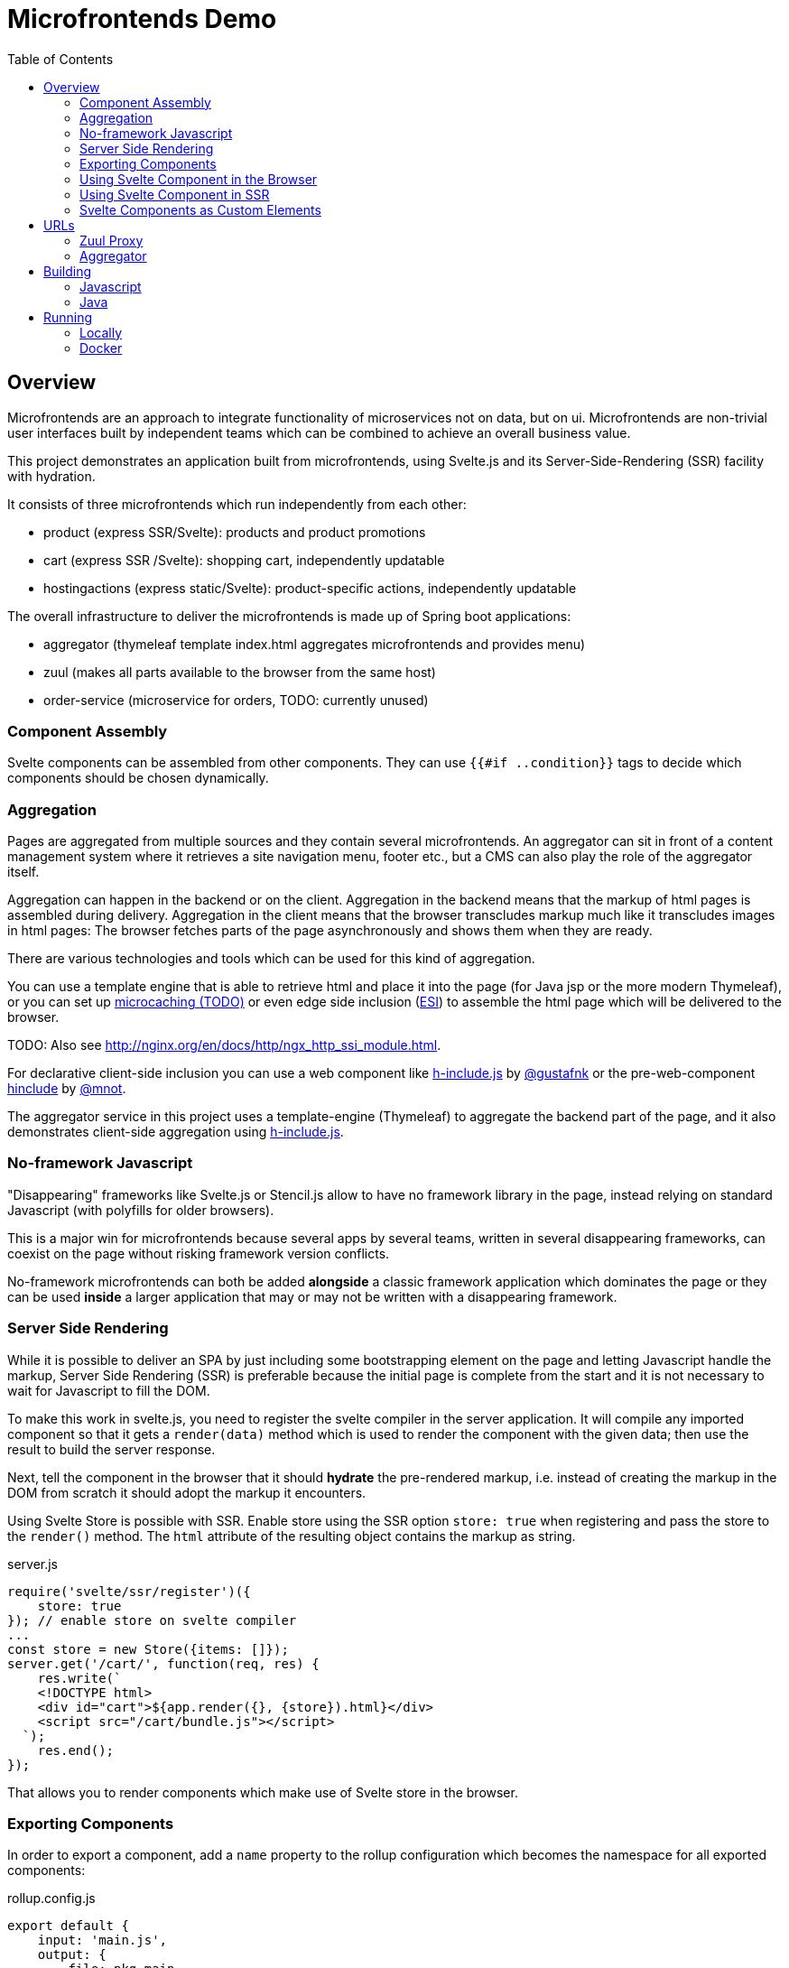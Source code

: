 = Microfrontends Demo
:toc:
:icons: font

== Overview
Microfrontends are an approach to integrate functionality of microservices not on data, but on ui. Microfrontends are non-trivial user interfaces built by independent teams which can be combined to achieve an overall business value.

This project demonstrates an application built from microfrontends, using Svelte.js and its Server-Side-Rendering (SSR) facility with hydration.

It consists of three microfrontends which run independently from each other:

* product (express SSR/Svelte): products and product promotions
* cart (express SSR /Svelte): shopping cart, independently updatable
* hostingactions (express static/Svelte): product-specific actions, independently updatable

The overall infrastructure to deliver the microfrontends is made up of Spring boot applications:

* aggregator (thymeleaf template index.html aggregates microfrontends and provides menu)
* zuul (makes all parts available to the browser from the same host)
* order-service (microservice for orders, TODO: currently unused)

=== Component Assembly
Svelte components can be assembled from other components. They can use `{{#if ..condition}}` tags to decide which components should be chosen dynamically.

=== Aggregation
Pages are aggregated from multiple sources and they contain several microfrontends. An aggregator can sit in front of a content management system where it retrieves a site navigation menu, footer etc., but a CMS can also play the role of the aggregator itself.

Aggregation can happen in the backend or on the client. Aggregation in the backend means that the markup of html pages is assembled during delivery. Aggregation in the client means that the browser transcludes markup much like it transcludes images in html pages: The browser fetches parts of the page asynchronously and shows them when they are ready.

There are various technologies and tools which can be used for this kind of aggregation.

You can use a template engine that is able to retrieve html and place it into the page (for Java jsp or the more modern Thymeleaf), or you can set up https://www.nginx.com/blog/benefits-of-microcaching-nginx/[microcaching (TODO)] or even edge side inclusion (http://www.globaldots.com/edge-side-includes-esi-complete-overview/[ESI]) to assemble the html page which will be delivered to the browser.

TODO: Also see http://nginx.org/en/docs/http/ngx_http_ssi_module.html.

For declarative client-side inclusion you can use a web component like https://github.com/gustafnk/h-include[h-include.js] by https://github.com/gustafnk/[@gustafnk] or the pre-web-component https://github.com/mnot/hinclude[hinclude] by https://github.com/mnot/[@mnot].

The aggregator service in this project uses a template-engine (Thymeleaf) to aggregate the backend part of the page, and it also demonstrates client-side aggregation using https://github.com/gustafnk/h-include[h-include.js].

=== No-framework Javascript
"Disappearing" frameworks like Svelte.js or Stencil.js allow to have no framework library in the page, instead relying on standard Javascript (with polyfills for older browsers).

This is a major win for microfrontends because several apps by several teams, written in several disappearing frameworks, can coexist on the page without risking framework version conflicts.

No-framework microfrontends can both be added *alongside* a classic framework application which dominates the page or they can be used *inside* a larger application that may or may not be written with a disappearing framework.

=== Server Side Rendering
While it is possible to deliver an SPA by just including some bootstrapping element on the page and letting Javascript handle the markup, Server Side Rendering (SSR) is preferable because the initial page is complete from the start and it is not necessary to wait for Javascript to fill the DOM.

To make this work in svelte.js, you need to register the svelte compiler in the server application. It will compile any imported component so that it gets a `render(data)` method which is used to render the component with the given data; then use the result to build the server response.

Next, tell the component in the browser that it should *hydrate* the pre-rendered markup, i.e. instead of creating the markup in the DOM from scratch it should adopt the markup it encounters.

Using Svelte Store is possible with SSR. Enable store using the SSR option `store: true` when registering and pass the store to the `render()` method. The `html` attribute of the resulting object contains the markup as string.

.server.js
[source, javascript]
----
require('svelte/ssr/register')({
    store: true
}); // enable store on svelte compiler
...
const store = new Store({items: []});
server.get('/cart/', function(req, res) {
    res.write(`
    <!DOCTYPE html>
    <div id="cart">${app.render({}, {store}).html}</div>
    <script src="/cart/bundle.js"></script>
  `);
    res.end();
});
----
That allows you to render components which make use of Svelte store in the browser.


=== Exporting Components
In order to export a component, add a `name` property to the rollup configuration which becomes the namespace for all exported components:

.rollup.config.js
[source, javascript]
----
export default {
    input: 'main.js',
    output: {
        file: pkg.main,
        format: 'iife',
        name: 'productcomponents',
        sourcemap: true
    }
}
----

To make the component available, add an `export default` statement to the file you have defined as `input` in _rollup.config.js_:

.main.js
[source, javascript]
----
import Product from './components/Product.html';

...

export default {
    Product
};

----

To allow Svelte applications to import the component in uncompiled form so that they can be built with the compiler version matching that application, either add a `svelte` property for a single exported component to _package.json_:

.package.json
[source, javascript]
----
{
  "name": "singlecomponent", // <1>
  "version": "0.0.1",
  "svelte": "src/MyComponent.html"  // <2>
}
----
<1> name of the package for imports
<2> _MyComponent.html_ in the _/src_ folder becomes importable as `import MyComponent from 'singlecomponent'`

or a 'svelte.root' property for multiple exported components:

.package.json
[source, javascript]
----
{
  "name": "cartcomponents", // <1>
  "version": "0.0.1",
  "svelte.root": "components"  // <2>
}
----
<1> name of the package for imports
<2> _Cart.html_ in the _/components_ folder becomes importable as `import Cart from 'cartcomponents/Cart.html'`, likewise _CartStatus.html_ and _AddToCart.html_ from the same folder.

See https://github.com/rollup/rollup-plugin-svelte#pkgsvelte-and-pkgsvelteroot[pkg.svelte] for more details.

=== Using Svelte Component in the Browser

When building a Svelte app that uses an external Svelte component, you have to decide whether you want to **bundle the component** with your app or **pick up** the component from the browser page at runtime.

If you bundle the external component, it will become part of your Svelte application package. If you need a new version of the external component, you will have to update the component's version in your application package and build a new version of your application.

If you pick up the external component from the page, the external component can be updated independently of your application, although it appears inside your application.

==== As Bundled Dependency

*Bundling* an external component is simple: add the package to _package.json_ so that it will be imported from _node_modules_, make sure the build finds the component there (e.g. by adding the `rollup-plugin-resolve` plugin to your _rollup.config.js_) and write an import statement in your component as usual that references the component in the external package.

    import ExternalComponent from 'othercomponent/ExternalComponent.html'

==== As External Dependency

*Picking up* the component from the browser page requires that you add a `<script src="othercomponent/bundle.js" />` tag to the page. The `othercomponent` package must of course export the desired components in a distribution suitable for the browser as described in <<exporting-components>>. When the `othercomponent/bundle.js` script is executed, it will add the exported components to the page in the namespace of the othercomponent bundle.

Your application's bundling configuration must be told that it should not try to resolve the component from _node_modules_, rather it should treat it as external dependency and look for it in the global context.

.rollup.config.js
[source, javascript]
----
{
    input: 'main.js',
    output: {
        file: pkg.browser,
        format: 'iife',
        sourcemap: true
    },
    external: ['hostingactions/EmailAction.html'], // <1>
    globals: {
        'hostingactions/EmailAction.html' : 'hostingactions.EmailAction' // <2>
    }
}

----
<1> Tells rollup that the component imported as `hostingactions/EmailAction.html` is a runtime dependency
<2> Tells rollup the identifier it should use to inject the dependency from the browser page, must match the name under which the component is exported from the component module.

=== Using Svelte Component in SSR

Requires a commonjs bundle of the application.

TODO: verify how external and bundled components are pulled in

=== Svelte Components as Custom Elements
Add a `tag` property to each component you want to use as custom-element and assign a kebab-case tag name with at least one hyphen in it.

.components/Product.html
[source, html]
----
<script>
    export default {
        tag: 'product-card'
    };
</script>
----
Since custom elements v1 must be real class files, they cannot be compiled to ES5. That can be achieved by telling buble not to transform classes. Also tell the svelte compiler to create custom components using the `customElement` option:

.rollup.config.js
[source, javascript]
----
  plugins: [
    svelte({
      customElement: true
    }),
    buble({transforms: {classes: false}})
----
For more customElement options see the https://github.com/sveltejs/svelte[documentation of the svelte compiler].


.rollup.config.js
[source, javascript]
----
  plugins: [
    svelte({
      customElement: true
    }),
----


== URLs

=== Zuul Proxy
Necessary to deliver an app and its static resources from a common URL.
http://localhost:8888/app/cart/ +
http://localhost:8888/app/product/

=== Aggregator
.src/main/templates/index.html
[source, html]
----
<div th:replace="http://localhost:8888/app/cart"></div>
<div th:replace="http://localhost:8888/app/product"></div>
----
== Building

=== Javascript

For local development and testing you need to create npm links to the _cartcomponents_ and _hostingactions_ module after `npm install`.

TIP: In a real-life scenario you would keep those modules in a private or public NPM registry. In that case `npm link` is not necessary unless you develop several modules simultaneously.

The _cart_ app depends on _cartcomponents_, the product app depends on _cartcomponents_ and _hostingactions_.


[source, bash]
----
# make packages linkable
$ cd cartcomponents
$ npm link
$ cd ../hostingactions
$ npm link

# link in packages
$ cd ../cart
$ npm link cartcomponents
$ cd ../product
$ npm link cartcomponents
$ npm link hostingactions
----

=== Java

Building involves packaging and creating docker images. Make sure Docker is running before you execute Maven:

    mvn install

== Running

=== Locally

Run the Java artifacts with dev Spring profile.

=== Docker

Docker for Windows requires Windows 10 Professional or Enterprise 64 bit with enabled Hyper-V.

IMPORTANT: On Windows 10 it is necessary to run docker-compose in a *standalone terminal* window, not in an embedded IDE terminal (notably VSCode or Webstorm), where you will get an `IOError: [Errno 0]`. See https://github.com/docker/compose/issues/5019

    $ docker-compose -f docker/common/docker-compose.yml up
    $ docker-compose -f docker/common/docker-compose.yml down